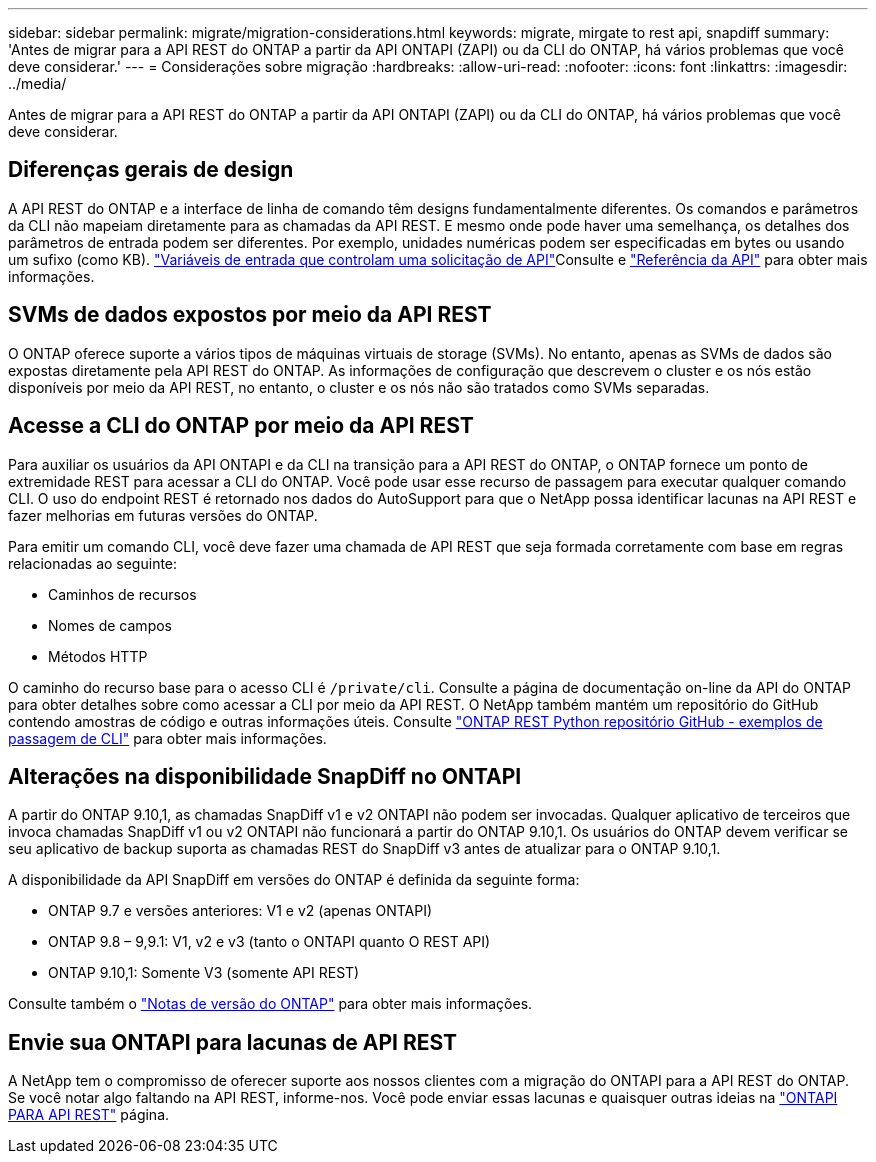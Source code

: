 ---
sidebar: sidebar 
permalink: migrate/migration-considerations.html 
keywords: migrate, mirgate to rest api, snapdiff 
summary: 'Antes de migrar para a API REST do ONTAP a partir da API ONTAPI (ZAPI) ou da CLI do ONTAP, há vários problemas que você deve considerar.' 
---
= Considerações sobre migração
:hardbreaks:
:allow-uri-read: 
:nofooter: 
:icons: font
:linkattrs: 
:imagesdir: ../media/


[role="lead"]
Antes de migrar para a API REST do ONTAP a partir da API ONTAPI (ZAPI) ou da CLI do ONTAP, há vários problemas que você deve considerar.



== Diferenças gerais de design

A API REST do ONTAP e a interface de linha de comando têm designs fundamentalmente diferentes. Os comandos e parâmetros da CLI não mapeiam diretamente para as chamadas da API REST. E mesmo onde pode haver uma semelhança, os detalhes dos parâmetros de entrada podem ser diferentes. Por exemplo, unidades numéricas podem ser especificadas em bytes ou usando um sufixo (como KB). link:../rest/input_variables.html["Variáveis de entrada que controlam uma solicitação de API"]Consulte e link:../reference/api_reference.html["Referência da API"] para obter mais informações.



== SVMs de dados expostos por meio da API REST

O ONTAP oferece suporte a vários tipos de máquinas virtuais de storage (SVMs). No entanto, apenas as SVMs de dados são expostas diretamente pela API REST do ONTAP. As informações de configuração que descrevem o cluster e os nós estão disponíveis por meio da API REST, no entanto, o cluster e os nós não são tratados como SVMs separadas.



== Acesse a CLI do ONTAP por meio da API REST

Para auxiliar os usuários da API ONTAPI e da CLI na transição para a API REST do ONTAP, o ONTAP fornece um ponto de extremidade REST para acessar a CLI do ONTAP. Você pode usar esse recurso de passagem para executar qualquer comando CLI. O uso do endpoint REST é retornado nos dados do AutoSupport para que o NetApp possa identificar lacunas na API REST e fazer melhorias em futuras versões do ONTAP.

Para emitir um comando CLI, você deve fazer uma chamada de API REST que seja formada corretamente com base em regras relacionadas ao seguinte:

* Caminhos de recursos
* Nomes de campos
* Métodos HTTP


O caminho do recurso base para o acesso CLI é `/private/cli`. Consulte a página de documentação on-line da API do ONTAP para obter detalhes sobre como acessar a CLI por meio da API REST. O NetApp também mantém um repositório do GitHub contendo amostras de código e outras informações úteis. Consulte https://github.com/NetApp/ontap-rest-python/tree/master/examples/rest_api/cli_passthrough_samples["ONTAP REST Python repositório GitHub - exemplos de passagem de CLI"^] para obter mais informações.



== Alterações na disponibilidade SnapDiff no ONTAPI

A partir do ONTAP 9.10,1, as chamadas SnapDiff v1 e v2 ONTAPI não podem ser invocadas. Qualquer aplicativo de terceiros que invoca chamadas SnapDiff v1 ou v2 ONTAPI não funcionará a partir do ONTAP 9.10,1. Os usuários do ONTAP devem verificar se seu aplicativo de backup suporta as chamadas REST do SnapDiff v3 antes de atualizar para o ONTAP 9.10,1.

A disponibilidade da API SnapDiff em versões do ONTAP é definida da seguinte forma:

* ONTAP 9.7 e versões anteriores: V1 e v2 (apenas ONTAPI)
* ONTAP 9.8 – 9,9.1: V1, v2 e v3 (tanto o ONTAPI quanto O REST API)
* ONTAP 9.10,1: Somente V3 (somente API REST)


Consulte também o https://library.netapp.com/ecm/ecm_download_file/ECMLP2492508["Notas de versão do ONTAP"^] para obter mais informações.



== Envie sua ONTAPI para lacunas de API REST

A NetApp tem o compromisso de oferecer suporte aos nossos clientes com a migração do ONTAPI para a API REST do ONTAP. Se você notar algo faltando na API REST, informe-nos. Você pode enviar essas lacunas e quaisquer outras ideias na https://forms.office.com/Pages/ResponsePage.aspx?id=oBEJS5uSFUeUS8A3RRZbOtlEKM3rNwBHjLH8dubcgOVURVM2UzIzTkQzSzdTU0pQRVFFRENZWlAxNi4u["ONTAPI PARA API REST"^] página.
